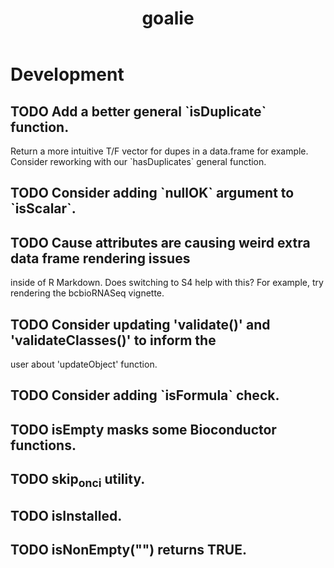 #+TITLE: goalie
#+STARTUP: content
* Development
** TODO Add a better general `isDuplicate` function.
    Return a more intuitive T/F vector for dupes in a data.frame for example.
    Consider reworking with our `hasDuplicates` general function.
** TODO Consider adding `nullOK` argument to `isScalar`.
** TODO Cause attributes are causing weird extra data frame rendering issues
   inside of R Markdown. Does switching to S4 help with this?
   For example, try rendering the bcbioRNASeq vignette.
** TODO Consider updating 'validate()' and 'validateClasses()' to inform the
   user about 'updateObject' function.
** TODO Consider adding `isFormula` check.
** TODO isEmpty masks some Bioconductor functions.
** TODO skip_on_ci utility.
** TODO isInstalled.
** TODO isNonEmpty("") returns TRUE.
